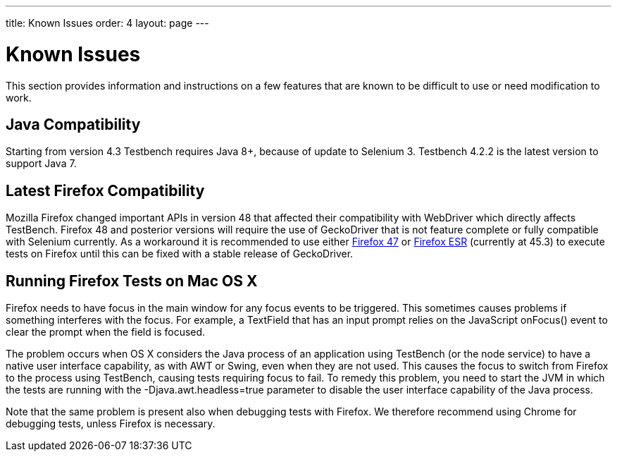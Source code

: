 ---
title: Known Issues
order: 4
layout: page
---

[[testbench.known-issues]]
= Known Issues

This section provides information and instructions on a few features that are
known to be difficult to use or need modification to work.

[[testbench.known-issues.java]]
== Java Compatibility

Starting from version 4.3 Testbench requires Java 8+, because of update to Selenium 3. Testbench 4.2.2 is the latest version to support Java 7.

[[testbench.known-issues.firefox]]
== Latest Firefox Compatibility

Mozilla Firefox changed important APIs in version 48 that affected their compatibility with WebDriver which directly affects TestBench. Firefox 48 and posterior versions will require the use of GeckoDriver that is not feature complete or fully compatible with Selenium currently.
As a workaround it is recommended to use either link:https://ftp.mozilla.org/pub/firefox/releases/47.0.1/[Firefox 47] or link:https://www.mozilla.org/en-US/firefox/organizations/all/[Firefox ESR] (currently at 45.3) to execute tests on Firefox until this can be fixed with a stable release of GeckoDriver.


[[testbench.known-issues.firefox-mac]]
== Running Firefox Tests on Mac OS X

Firefox needs to have focus in the main window for any focus events to be
triggered. This sometimes causes problems if something interferes with the
focus. For example, a [classname]#TextField# that has an input prompt relies on
the JavaScript [methodname]#onFocus()# event to clear the prompt when the field
is focused.

The problem occurs when OS X considers the Java process of an application using
TestBench (or the node service) to have a native user interface capability, as
with AWT or Swing, even when they are not used. This causes the focus to switch
from Firefox to the process using TestBench, causing tests requiring focus to
fail. To remedy this problem, you need to start the JVM in which the tests are
running with the [parameter]#-Djava.awt.headless=true# parameter to disable the
user interface capability of the Java process.

Note that the same problem is present also when debugging tests with Firefox. We
therefore recommend using Chrome for debugging tests, unless Firefox is
necessary.
